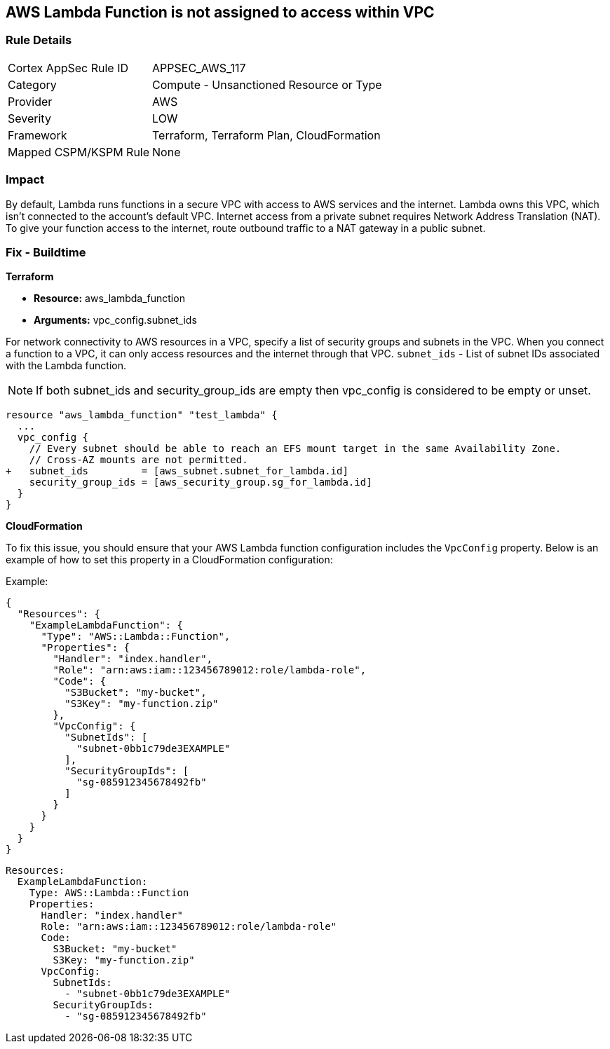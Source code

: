 == AWS Lambda Function is not assigned to access within VPC


=== Rule Details

[cols="1,2"]
|===
|Cortex AppSec Rule ID |APPSEC_AWS_117
|Category |Compute - Unsanctioned Resource or Type
|Provider |AWS
|Severity |LOW
|Framework |Terraform, Terraform Plan, CloudFormation
|Mapped CSPM/KSPM Rule |None
|===


=== Impact
By default, Lambda runs functions in a secure VPC with access to AWS services and the internet.
Lambda owns this VPC, which isn't connected to the account's default VPC.
Internet access from a private subnet requires Network Address Translation (NAT).
To give your function access to the internet, route outbound traffic to a NAT gateway in a public subnet.

=== Fix - Buildtime


*Terraform* 


* *Resource:* aws_lambda_function
* *Arguments:* vpc_config.subnet_ids


For network connectivity to AWS resources in a VPC, specify a list of security groups and subnets in the VPC.
When you connect a function to a VPC, it can only access resources and the internet through that VPC.
`subnet_ids` - List of subnet IDs associated with the Lambda function.

NOTE: If both subnet_ids and security_group_ids are empty then vpc_config is considered to be empty or unset.


[source,go]
----
resource "aws_lambda_function" "test_lambda" {
  ...
  vpc_config {
    // Every subnet should be able to reach an EFS mount target in the same Availability Zone. 
    // Cross-AZ mounts are not permitted.
+   subnet_ids         = [aws_subnet.subnet_for_lambda.id]
    security_group_ids = [aws_security_group.sg_for_lambda.id]
  }
}
----


*CloudFormation*

To fix this issue, you should ensure that your AWS Lambda function configuration includes the `VpcConfig` property. Below is an example of how to set this property in a CloudFormation configuration:

Example:

[source,json]
----
{
  "Resources": {
    "ExampleLambdaFunction": {
      "Type": "AWS::Lambda::Function",
      "Properties": {
        "Handler": "index.handler",
        "Role": "arn:aws:iam::123456789012:role/lambda-role",
        "Code": {
          "S3Bucket": "my-bucket",
          "S3Key": "my-function.zip"
        },
        "VpcConfig": {
          "SubnetIds": [
            "subnet-0bb1c79de3EXAMPLE"
          ],
          "SecurityGroupIds": [
            "sg-085912345678492fb"
          ]
        }
      }
    }
  }
}
----

[source,yaml]
----
Resources:
  ExampleLambdaFunction:
    Type: AWS::Lambda::Function
    Properties:
      Handler: "index.handler"
      Role: "arn:aws:iam::123456789012:role/lambda-role"
      Code:
        S3Bucket: "my-bucket"
        S3Key: "my-function.zip"
      VpcConfig:
        SubnetIds:
          - "subnet-0bb1c79de3EXAMPLE"
        SecurityGroupIds:
          - "sg-085912345678492fb"
----